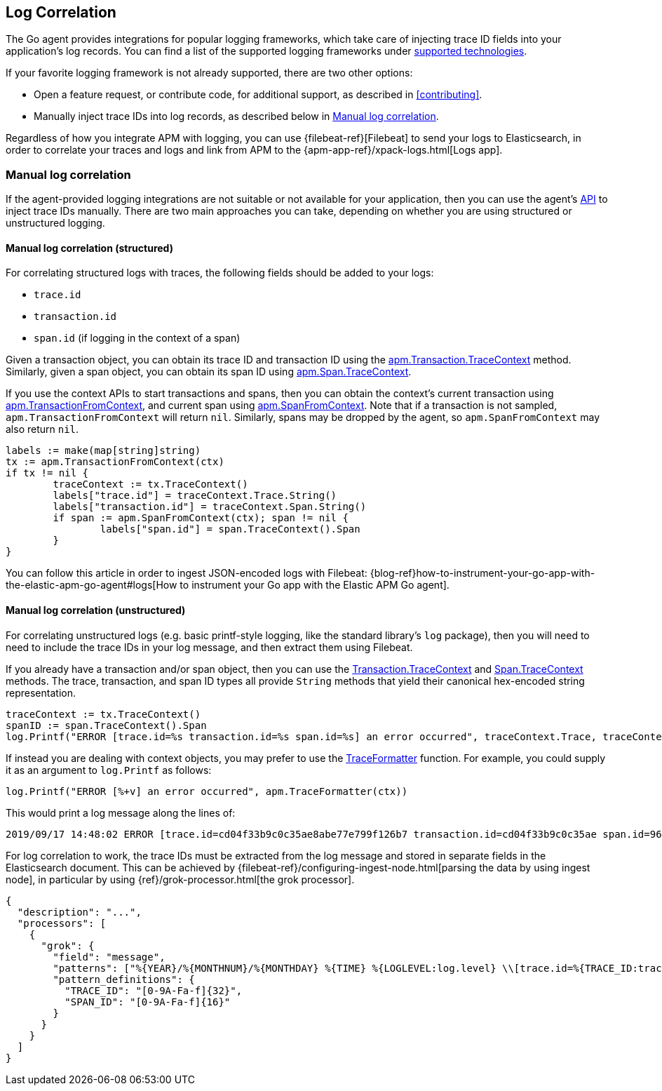 [[log-correlation]]
== Log Correlation

The Go agent provides integrations for popular logging frameworks, which take care of
injecting trace ID fields into your application's log records. You can find a list of
the supported logging frameworks under <<supported-tech-logging, supported technologies>>.

If your favorite logging framework is not already supported, there are two other options:

* Open a feature request, or contribute code, for additional support, as described in <<contributing>>.
* Manually inject trace IDs into log records, as described below in <<log-correlation-manual>>.

Regardless of how you integrate APM with logging, you can use {filebeat-ref}[Filebeat] to
send your logs to Elasticsearch, in order to correlate your traces and logs and link from
APM to the {apm-app-ref}/xpack-logs.html[Logs app].

[float]
[[log-correlation-manual]]
=== Manual log correlation

If the agent-provided logging integrations are not suitable or not available for your
application, then you can use the agent's <<api, API>> to inject trace IDs manually.
There are two main approaches you can take, depending on whether you are using structured
or unstructured logging.

[float]
[[log-correlation-manual-structured]]
==== Manual log correlation (structured)

For correlating structured logs with traces, the following fields should be added to your logs:

 - `trace.id`
 - `transaction.id`
 - `span.id` (if logging in the context of a span)

Given a transaction object, you can obtain its trace ID and transaction ID using
the <<transaction-tracecontext, apm.Transaction.TraceContext>> method. Similarly,
given a span object, you can obtain its span ID using <<span-tracecontext, apm.Span.TraceContext>>.

If you use the context APIs to start transactions and spans, then you can obtain
the context's current transaction using <<apm-transaction-from-context, apm.TransactionFromContext>>,
and current span using <<apm-span-from-context, apm.SpanFromContext>>. Note that if
a transaction is not sampled, `apm.TransactionFromContext` will return `nil`.
Similarly, spans may be dropped by the agent, so `apm.SpanFromContext` may also return `nil`.

[source,go]
----
labels := make(map[string]string)
tx := apm.TransactionFromContext(ctx)
if tx != nil {
	traceContext := tx.TraceContext()
	labels["trace.id"] = traceContext.Trace.String()
	labels["transaction.id"] = traceContext.Span.String()
	if span := apm.SpanFromContext(ctx); span != nil {
		labels["span.id"] = span.TraceContext().Span
	}
}
----

You can follow this article in order to ingest JSON-encoded logs with Filebeat:
{blog-ref}how-to-instrument-your-go-app-with-the-elastic-apm-go-agent#logs[How to instrument your Go app with the Elastic APM Go agent].

[float]
[[log-correlation-manual-unstructured]]
==== Manual log correlation (unstructured)

For correlating unstructured logs (e.g. basic printf-style logging, like the standard library's
`log` package), then you will need to need to include the trace IDs in your log message, and then
extract them using Filebeat.

If you already have a transaction and/or span object, then you can use the
<<transaction-tracecontext, Transaction.TraceContext>> and <<span-tracecontext, Span.TraceContext>>
methods. The trace, transaction, and span ID types all provide `String` methods that yield
their canonical hex-encoded string representation.

[source,go]
----
traceContext := tx.TraceContext()
spanID := span.TraceContext().Span
log.Printf("ERROR [trace.id=%s transaction.id=%s span.id=%s] an error occurred", traceContext.Trace, traceContext.Span, spanID)
----


If instead you are dealing with context objects, you may prefer to use the
<<apm-traceformatter, TraceFormatter>> function. For example, you could supply it as an argument
to `log.Printf` as follows:

[source,go]
----
log.Printf("ERROR [%+v] an error occurred", apm.TraceFormatter(ctx))
----

This would print a log message along the lines of:

    2019/09/17 14:48:02 ERROR [trace.id=cd04f33b9c0c35ae8abe77e799f126b7 transaction.id=cd04f33b9c0c35ae span.id=960834f4538880a4] an error occurred

For log correlation to work, the trace IDs must be extracted from the log message and
stored in separate fields in the Elasticsearch document. This can be achieved by
{filebeat-ref}/configuring-ingest-node.html[parsing the data by using ingest node], in particular
by using {ref}/grok-processor.html[the grok processor].

[source,json]
----
{
  "description": "...",
  "processors": [
    {
      "grok": {
        "field": "message",
        "patterns": ["%{YEAR}/%{MONTHNUM}/%{MONTHDAY} %{TIME} %{LOGLEVEL:log.level} \\[trace.id=%{TRACE_ID:trace.id}(?: transaction.id=%{SPAN_ID:transaction.id})?(?: span.id=%{SPAN_ID:span.id})?\\] %{GREEDYDATA:message}"],
        "pattern_definitions": {
          "TRACE_ID": "[0-9A-Fa-f]{32}",
          "SPAN_ID": "[0-9A-Fa-f]{16}"
        }
      }
    }
  ]
}
----
